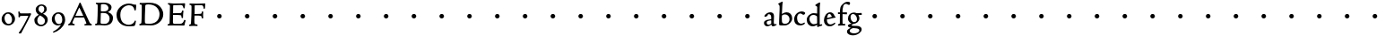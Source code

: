 SplineFontDB: 3.0
FontName: CloisterStM
FullName: Sorts Mill Cloister
FamilyName: Sorts Mill Cloister
Weight: Regular
Copyright: Created by trashman with FontForge 2.0 (http://fontforge.sf.net)
UComments: "2010-9-19: Created." 
Version: 001.000
ItalicAngle: 0
UnderlinePosition: -100
UnderlineWidth: 50
Ascent: 700
Descent: 300
LayerCount: 3
Layer: 0 0 "Back"  1
Layer: 1 0 "Fore"  0
Layer: 2 0 "backup"  0
NeedsXUIDChange: 1
XUID: [1021 658 797806517 6471305]
OS2Version: 0
OS2_WeightWidthSlopeOnly: 0
OS2_UseTypoMetrics: 1
CreationTime: 1284878830
ModificationTime: 1284979117
OS2TypoAscent: 0
OS2TypoAOffset: 1
OS2TypoDescent: 0
OS2TypoDOffset: 1
OS2TypoLinegap: 0
OS2WinAscent: 0
OS2WinAOffset: 1
OS2WinDescent: 0
OS2WinDOffset: 1
HheadAscent: 0
HheadAOffset: 1
HheadDescent: 0
HheadDOffset: 1
OS2Vendor: 'PfEd'
MarkAttachClasses: 1
DEI: 91125
Encoding: UnicodeBmp
UnicodeInterp: none
NameList: Adobe Glyph List
DisplaySize: -48
AntiAlias: 1
FitToEm: 1
WinInfo: 84 12 5
BeginChars: 65536 57

StartChar: A
Encoding: 65 65 0
Width: 720
VWidth: 0
Flags: HW
LayerCount: 3
Fore
SplineSet
144 75 m 0
 144 49 183 43 207 38 c 1
 204 3 l 1
 204 3 154 6 119 6 c 0
 64 6 30 2 30 2 c 1
 26 14 26 18 26 31 c 1
 54 48 72 60 83 80 c 2
 145 202 l 1
 293 520 l 1
 342 635 l 2
 344 641 347 643 358 643 c 2
 361 643 l 2
 365 643 370 642 371 639 c 2
 489 371 l 1
 607 117 l 2
 621 89 631 69 645 55 c 0
 655 45 669 41 682 36 c 1
 683 31 683 25 683 20 c 0
 683 13 682 7 681 0 c 1
 668 0 627 3 583 3 c 0
 564 3 483 0 483 0 c 1
 480 12 479 22 479 35 c 1
 517 43 534 43 534 60 c 0
 534 66 532 72 527 84 c 2
 477 201 l 2
 470 217 473 218 456 218 c 0
 405 216 363 215 313 215 c 0
 284 215 252 216 214 216 c 0
 207 216 205 214 198 199 c 0
 182 166 144 86 144 75 c 0
429 265 m 2
 437 265 445 265 445 270 c 0
 445 273 431 305 422 322 c 0
 394 375 372 430 347 485 c 0
 342 496 340 500 338 500 c 0
 337 500 329 489 318 466 c 0
 289 399 261 332 230 268 c 0
 229 266 231 264 234 264 c 2
 429 265 l 2
EndSplineSet
EndChar

StartChar: B
Encoding: 66 66 1
Width: 606
VWidth: 0
Flags: HW
LayerCount: 3
Fore
SplineSet
205 72 m 0
 205 37 236 41 300 38 c 0
 319 38 341 40 357 41 c 1
 432 63 456 127 456 181 c 0
 456 233 432 274 384 307 c 0
 357 326 315 329 271 329 c 2
 246 329 l 2
 221 329 211 325 211 317 c 0
 211 292 205 91 205 72 c 0
215 557 m 0
 215 512 212 464 212 420 c 0
 212 404 214 390 216 377 c 1
 237 375 259 373 279 373 c 0
 359 373 425 392 425 471 c 0
 425 497 408 547 356 572 c 0
 335 582 308 587 280 587 c 0
 269 587 258 586 246 584 c 0
 227 581 215 580 215 557 c 0
170 3 m 0
 128 3 59 -5 59 -5 c 1
 58 2 54 14 54 26 c 0
 54 30 55 34 56 38 c 1
 102 46 107 48 109 66 c 0
 121 202 125 314 125 422 c 2
 125 524 l 2
 125 580 116 582 77 590 c 1
 75 598 73 604 73 612 c 0
 73 617 74 622 76 626 c 1
 88 625 123 624 161 624 c 0
 183 624 218 628 295 628 c 0
 381 628 451 606 491 555 c 0
 505 537 511 514 511 489 c 0
 511 405 442 374 407 354 c 1
 458 334 551 300 551 198 c 0
 551 116 515 56 456 25 c 0
 419 6 374 -7 321 -7 c 0
 267 -7 224 3 170 3 c 0
EndSplineSet
EndChar

StartChar: C
Encoding: 67 67 2
Width: 660
VWidth: 0
Flags: HW
LayerCount: 3
Fore
SplineSet
50 318 m 0
 50 495 220 631 394 631 c 0
 447 631 485 620 507 611 c 0
 530 602 542 601 559 601 c 2
 585 601 l 2
 590 601 596 602 596 592 c 0
 597 576 598 561 598 545 c 0
 598 506 586 452 586 452 c 1
 581 449 585 443 563 442 c 0
 560 442 553 449 552 453 c 0
 534 545 479 582 397 582 c 0
 347 582 299 565 261 540 c 0
 187 491 156 421 156 313 c 0
 156 230 180 140 225 95 c 0
 238 83 253 72 269 62 c 0
 311 35 346 26 391 26 c 0
 476 26 539 75 564 150 c 1
 580 149 591 148 591 133 c 0
 591 83 571 20 552 -5 c 1
 532 -12 452 -18 417 -18 c 0
 311 -18 233 0 169 53 c 0
 100 110 50 190 50 318 c 0
EndSplineSet
EndChar

StartChar: D
Encoding: 68 68 3
Width: 768
VWidth: 0
Flags: HW
HStem: -7 49<36.1579 91.2213 245.613 443.908> 1 44<194.815 356.878> 582 45<44.1891 101.608 205.028 425.895>
VStem: 100 91<48.8175 546.206> 104 98<340.778 575.932> 599 104<202.699 414.582>
LayerCount: 3
Fore
SplineSet
103 625 m 0
 181 625 232 631 314 631 c 0
 377 631 438 625 497 601 c 0
 577 569 633 514 671 439 c 0
 691 400 703 366 703 302 c 0
 703 136 544 -7 360 -7 c 0
 293 -7 252 1 164 1 c 0
 128 1 78 -2 44 -6 c 1
 40 0 37 7 35 31 c 1
 50 35 73 41 82 50 c 0
 88 56 93 66 93 72 c 0
 103 188 104 391 104 407 c 2
 104 555 l 2
 104 558 92 580 84 580 c 0
 76 580 56 581 46 582 c 1
 46 587 44 591 44 595 c 0
 44 607 45 615 50 626 c 1
 65 626 95 625 103 625 c 0
599 316 m 0
 599 364 578 454 508 512 c 0
 456 555 384 584 283 584 c 0
 246 584 203 580 202 548 c 0
 198 407 191 284 191 221 c 0
 191 196 190 170 190 142 c 0
 190 115 191 82 195 66 c 0
 201 43 251 42 292 42 c 2
 311 42 l 2
 329 42 348 42 364 44 c 0
 509 62 599 157 599 316 c 0
EndSplineSet
EndChar

StartChar: E
Encoding: 69 69 4
Width: 612
VWidth: 0
Flags: HW
HStem: -2 41<51.1868 102.84> 1 45<203.372 458.721> 292 48<202 429.404> 580 46<204.72 467.361> 588 39<60 106.035>
VStem: 105 93<50.3639 288.969> 115 87<340.344 575.122> 439 40<205.687 280.64> 455 37<391.923 413.595> 496 27<480.509 525.272>
LayerCount: 3
Fore
SplineSet
537 614 m 0
 537 574 523 482 523 482 c 1
 516 480 506 479 496 480 c 1
 483 524 477 580 422 580 c 2
 421 580 l 1
 358 579 l 1
 247 576 l 1
 234 576 l 2
 211 576 204 576 204 545 c 2
 202 340 l 1
 397 345 l 2
 431 346 436 356 442 373 c 2
 455 414 l 1
 458 414 461 414 464 414 c 0
 479 414 483 412 492 409 c 1
 483 346 479 284 479 214 c 0
 479 205 466 204 466 204 c 1
 456 206 450 208 439 215 c 1
 434 254 l 2
 430 289 409 286 374 288 c 0
 337 290 311 292 284 292 c 2
 202 292 l 1
 201 231 198 170 198 108 c 0
 198 63 207 46 246 46 c 2
 389 46 l 2
 474 46 495 108 514 155 c 1
 521 155 l 2
 531 155 541 153 553 140 c 1
 534 74 l 2
 527 49 522 25 519 6 c 1
 519 6 508 -2 506 -2 c 0
 418 -1 311 1 213 1 c 0
 161 1 109 0 61 -2 c 0
 55 -2 55 0 51 10 c 1
 51 32 l 1
 51 32 57 35 69 39 c 0
 102 50 105 52 105 81 c 0
 105 234 115 382 115 533 c 0
 115 577 92 585 60 588 c 1
 59 591 59 594 59 597 c 0
 59 615 61 615 66 627 c 1
 217 623 l 1
 285 624 342 624 413 626 c 0
 439 627 517 630 528 630 c 0
 532 630 537 616 537 614 c 0
EndSplineSet
Layer: 2
SplineSet
537 614 m 4x3240
 537 574 523 482 523 482 c 5
 516 480 506 479 496 480 c 5
 483 524 477 580 422 580 c 6
 421 580 l 5
 358 579 l 5
 247 576 l 6
 213 575 204 581 204 545 c 6
 202 340 l 5
 397 345 l 6
 431 346 436 356 442 373 c 6
 455 414 l 5
 458 414 461 414 464 414 c 4
 479 414 483 412 492 409 c 5x32c0
 483 346 479 284 479 214 c 4
 479 205 466 204 466 204 c 5
 456 206 450 208 439 215 c 5
 434 254 l 6
 430 289 409 286 374 288 c 4
 337 290 311 292 284 292 c 6
 202 292 l 5x3340
 201 231 198 170 198 108 c 4
 198 63 207 46 246 46 c 6
 389 46 l 6x7440
 474 46 495 108 514 155 c 5
 521 155 l 6
 531 155 541 153 553 140 c 5
 534 74 l 6
 527 49 522 25 519 6 c 5
 519 6 508 -2 506 -2 c 4xa440
 418 -1 311 1 213 1 c 4x6440
 161 1 113 0 67 -2 c 4
 58 -2 55 0 51 10 c 5
 51 32 l 5
 51 32 57 35 69 39 c 4
 102 50 105 52 105 81 c 6
 105 122 l 5xa440
 108 259 115 396 115 533 c 4
 115 577 92 585 60 588 c 5
 59 593 59 597 59 601 c 4
 59 616 64 627 69 627 c 6xaa40
 217 623 l 5
 285 624 342 624 413 626 c 4
 439 627 517 630 528 630 c 4
 532 630 537 616 537 614 c 4x3240
EndSplineSet
EndChar

StartChar: F
Encoding: 70 70 5
Width: 555
VWidth: 0
Flags: HW
LayerCount: 3
Fore
SplineSet
219 579 m 0
 210 579 204 576 204 547 c 2
 202 338 l 1
 357 343 l 2
 404 344 399 366 405 401 c 1
 405 401 413 405 418 405 c 0
 425 405 434 403 444 398 c 1
 440 348 439 337 439 307 c 0
 439 277 442 258 442 229 c 0
 442 219 434 211 426 211 c 0
 416 211 402 218 400 230 c 0
 397 248 400 275 376 285 c 0
 360 292 337 294 316 294 c 2
 201 294 l 1
 200 252 196 204 196 158 c 2
 196 136 l 2
 196 100 197 71 208 57 c 0
 219 42 275 41 275 41 c 1
 275 41 285 31 285 17 c 0
 285 3 280 -3 280 -3 c 1
 280 -3 208 1 167 1 c 0
 121 1 86 -4 68 -4 c 0
 51 -4 50 1 50 24 c 0
 50 54 98 24 101 70 c 0
 110 212 116 357 116 470 c 2
 116 545 l 2
 116 563 106 580 94 584 c 0
 86 587 81 587 62 588 c 1
 61 593 59 600 59 605 c 0
 59 623 66 627 74 627 c 0
 106 627 202 624 248 624 c 0
 299 624 354 625 412 627 c 0
 436 628 463 630 488 631 c 0
 491 631 501 625 501 622 c 0
 501 597 497 573 495 546 c 0
 494 520 493 501 489 486 c 0
 487 478 480 475 472 475 c 0
 467 475 461 476 456 478 c 1
 454 489 452 506 449 522 c 0
 438 573 418 581 380 581 c 0
 335 581 270 579 219 579 c 0
EndSplineSet
EndChar

StartChar: G
Encoding: 71 71 6
Width: 768
VWidth: 0
Flags: HW
LayerCount: 3
Fore
SplineSet
280 260 m 4
 280 295 309 324 344 324 c 4
 379 324 408 295 408 260 c 4
 408 225 379 196 344 196 c 4
 309 196 280 225 280 260 c 4
EndSplineSet
EndChar

StartChar: H
Encoding: 72 72 7
Width: 768
VWidth: 0
Flags: HW
LayerCount: 3
Fore
SplineSet
280 260 m 4
 280 295 309 324 344 324 c 4
 379 324 408 295 408 260 c 4
 408 225 379 196 344 196 c 4
 309 196 280 225 280 260 c 4
EndSplineSet
EndChar

StartChar: I
Encoding: 73 73 8
Width: 768
VWidth: 0
Flags: HW
LayerCount: 3
Fore
SplineSet
280 260 m 4
 280 295 309 324 344 324 c 4
 379 324 408 295 408 260 c 4
 408 225 379 196 344 196 c 4
 309 196 280 225 280 260 c 4
EndSplineSet
EndChar

StartChar: J
Encoding: 74 74 9
Width: 768
VWidth: 0
Flags: HW
LayerCount: 3
Fore
SplineSet
280 260 m 4
 280 295 309 324 344 324 c 4
 379 324 408 295 408 260 c 4
 408 225 379 196 344 196 c 4
 309 196 280 225 280 260 c 4
EndSplineSet
EndChar

StartChar: K
Encoding: 75 75 10
Width: 768
VWidth: 0
Flags: HW
LayerCount: 3
Fore
SplineSet
280 260 m 4
 280 295 309 324 344 324 c 4
 379 324 408 295 408 260 c 4
 408 225 379 196 344 196 c 4
 309 196 280 225 280 260 c 4
EndSplineSet
EndChar

StartChar: L
Encoding: 76 76 11
Width: 768
VWidth: 0
Flags: HW
LayerCount: 3
Fore
SplineSet
280 260 m 4
 280 295 309 324 344 324 c 4
 379 324 408 295 408 260 c 4
 408 225 379 196 344 196 c 4
 309 196 280 225 280 260 c 4
EndSplineSet
EndChar

StartChar: M
Encoding: 77 77 12
Width: 768
VWidth: 0
Flags: HW
LayerCount: 3
Fore
SplineSet
280 260 m 4
 280 295 309 324 344 324 c 4
 379 324 408 295 408 260 c 4
 408 225 379 196 344 196 c 4
 309 196 280 225 280 260 c 4
EndSplineSet
EndChar

StartChar: N
Encoding: 78 78 13
Width: 768
VWidth: 0
Flags: HW
LayerCount: 3
Fore
SplineSet
280 260 m 4
 280 295 309 324 344 324 c 4
 379 324 408 295 408 260 c 4
 408 225 379 196 344 196 c 4
 309 196 280 225 280 260 c 4
EndSplineSet
EndChar

StartChar: O
Encoding: 79 79 14
Width: 768
VWidth: 0
Flags: HW
LayerCount: 3
Fore
SplineSet
280 260 m 4
 280 295 309 324 344 324 c 4
 379 324 408 295 408 260 c 4
 408 225 379 196 344 196 c 4
 309 196 280 225 280 260 c 4
EndSplineSet
EndChar

StartChar: P
Encoding: 80 80 15
Width: 768
VWidth: 0
Flags: HW
LayerCount: 3
Fore
SplineSet
280 260 m 4
 280 295 309 324 344 324 c 4
 379 324 408 295 408 260 c 4
 408 225 379 196 344 196 c 4
 309 196 280 225 280 260 c 4
EndSplineSet
EndChar

StartChar: Q
Encoding: 81 81 16
Width: 768
VWidth: 0
Flags: HW
LayerCount: 3
Fore
SplineSet
280 260 m 4
 280 295 309 324 344 324 c 4
 379 324 408 295 408 260 c 4
 408 225 379 196 344 196 c 4
 309 196 280 225 280 260 c 4
EndSplineSet
EndChar

StartChar: R
Encoding: 82 82 17
Width: 768
VWidth: 0
Flags: HW
LayerCount: 3
Fore
SplineSet
280 260 m 4
 280 295 309 324 344 324 c 4
 379 324 408 295 408 260 c 4
 408 225 379 196 344 196 c 4
 309 196 280 225 280 260 c 4
EndSplineSet
EndChar

StartChar: S
Encoding: 83 83 18
Width: 768
VWidth: 0
Flags: HW
LayerCount: 3
Fore
SplineSet
280 260 m 4
 280 295 309 324 344 324 c 4
 379 324 408 295 408 260 c 4
 408 225 379 196 344 196 c 4
 309 196 280 225 280 260 c 4
EndSplineSet
EndChar

StartChar: T
Encoding: 84 84 19
Width: 768
VWidth: 0
Flags: HW
LayerCount: 3
Fore
SplineSet
280 260 m 4
 280 295 309 324 344 324 c 4
 379 324 408 295 408 260 c 4
 408 225 379 196 344 196 c 4
 309 196 280 225 280 260 c 4
EndSplineSet
EndChar

StartChar: U
Encoding: 85 85 20
Width: 768
VWidth: 0
Flags: HW
LayerCount: 3
Fore
SplineSet
280 260 m 4
 280 295 309 324 344 324 c 4
 379 324 408 295 408 260 c 4
 408 225 379 196 344 196 c 4
 309 196 280 225 280 260 c 4
EndSplineSet
EndChar

StartChar: V
Encoding: 86 86 21
Width: 768
VWidth: 0
Flags: HW
LayerCount: 3
Fore
SplineSet
280 260 m 4
 280 295 309 324 344 324 c 4
 379 324 408 295 408 260 c 4
 408 225 379 196 344 196 c 4
 309 196 280 225 280 260 c 4
EndSplineSet
EndChar

StartChar: W
Encoding: 87 87 22
Width: 768
VWidth: 0
Flags: HW
LayerCount: 3
Fore
SplineSet
280 260 m 4
 280 295 309 324 344 324 c 4
 379 324 408 295 408 260 c 4
 408 225 379 196 344 196 c 4
 309 196 280 225 280 260 c 4
EndSplineSet
EndChar

StartChar: X
Encoding: 88 88 23
Width: 768
VWidth: 0
Flags: HW
LayerCount: 3
Fore
SplineSet
280 260 m 4
 280 295 309 324 344 324 c 4
 379 324 408 295 408 260 c 4
 408 225 379 196 344 196 c 4
 309 196 280 225 280 260 c 4
EndSplineSet
EndChar

StartChar: Y
Encoding: 89 89 24
Width: 768
VWidth: 0
Flags: HW
LayerCount: 3
Fore
SplineSet
280 260 m 4
 280 295 309 324 344 324 c 4
 379 324 408 295 408 260 c 4
 408 225 379 196 344 196 c 4
 309 196 280 225 280 260 c 4
EndSplineSet
EndChar

StartChar: Z
Encoding: 90 90 25
Width: 768
VWidth: 0
Flags: HW
LayerCount: 3
Fore
SplineSet
280 260 m 4
 280 295 309 324 344 324 c 4
 379 324 408 295 408 260 c 4
 408 225 379 196 344 196 c 4
 309 196 280 225 280 260 c 4
EndSplineSet
EndChar

StartChar: a
Encoding: 97 97 26
Width: 400
VWidth: 0
Flags: HW
LayerCount: 3
Fore
SplineSet
164 315 m 0
 132 315 132 285 130 272 c 1
 130 272 88 245 58 245 c 0
 50 245 43 252 43 262 c 0
 43 283 76 323 116 344 c 0
 146 359 179 369 205 369 c 0
 272 369 310 333 310 269 c 0
 310 219 305 121 305 97 c 0
 305 71 311 43 336 43 c 0
 350 43 375 53 375 53 c 1
 375 53 382 45 384 27 c 1
 346 -2 304 -15 280 -15 c 0
 244 -15 238 32 237 36 c 1
 231 31 218 21 204 13 c 0
 179 -1 149 -14 129 -14 c 0
 60 -14 31 35 31 82 c 0
 31 130 74 150 116 162 c 0
 149 171 183 175 220 179 c 0
 232 180 234 188 234 196 c 2
 234 216 l 2
 234 284 212 315 164 315 c 0
141 132 m 0
 119 124 106 111 106 87 c 0
 106 59 127 32 156 32 c 0
 198 32 234 61 234 67 c 2
 234 134 l 2
 234 145 233 148 225 148 c 0
 204 148 156 137 141 132 c 0
EndSplineSet
EndChar

StartChar: b
Encoding: 98 98 27
Width: 450
VWidth: 0
Flags: HW
LayerCount: 3
Fore
SplineSet
130 319 m 1
 130 319 199 368 264 368 c 0
 351 368 418 304 418 197 c 0
 418 144 394 101 358 64 c 0
 313 17 259 -4 210 -4 c 0
 183 -4 162 -5 138 -5 c 2
 107 -5 l 2
 77 -5 53 -1 53 32 c 0
 53 182 67 404 67 456 c 2
 67 532 l 2
 67 583 26 594 26 604 c 0
 26 612 48 628 76 642 c 0
 99 653 129 668 143 673 c 1
 149 669 150 669 155 664 c 1
 144 593 142 566 141 532 c 0
 135 386 130 319 130 319 c 1
129 189 m 0
 129 161 130 134 133 102 c 0
 137 59 174 42 224 42 c 0
 303 42 344 106 344 174 c 0
 344 248 288 308 220 308 c 0
 193 308 148 297 140 284 c 0
 132 271 132 266 130 242 c 0
 129 230 129 198 129 189 c 0
EndSplineSet
EndChar

StartChar: c
Encoding: 99 99 28
Width: 357
VWidth: 0
Flags: HW
LayerCount: 3
Fore
SplineSet
241 376 m 0
 250 376 330 364 330 328 c 0
 330 303 303 282 282 282 c 0
 254 282 227 318 198 318 c 0
 132 318 105 258 105 200 c 0
 105 78 166 38 216 38 c 0
 261 38 307 71 307 71 c 1
 307 71 322 62 322 48 c 0
 322 24 248 -12 194 -12 c 0
 82 -12 22 55 22 157 c 0
 22 279 123 376 241 376 c 0
EndSplineSet
EndChar

StartChar: d
Encoding: 100 100 29
Width: 470
VWidth: 0
Flags: HW
LayerCount: 3
Fore
SplineSet
217 366 m 0
 262 366 313 354 313 354 c 1
 313 354 314 397 314 448 c 0
 314 471 315 517 315 539 c 0
 315 554 295 565 273 577 c 0
 262 583 261 586 261 592 c 0
 261 615 360 662 382 673 c 1
 386 672 396 665 398 661 c 1
 396 644 388 571 387 547 c 0
 385 487 385 419 385 351 c 2
 385 150 l 2
 385 32 387 41 387 39 c 1
 391 35 394 33 399 34 c 0
 406 35 432 44 442 46 c 1
 448 42 449 42 453 34 c 0
 453 32 454 30 454 28 c 0
 454 23 454 17 452 7 c 1
 386 -11 360 -24 328 -36 c 1
 323 -33 317 -28 315 -22 c 1
 314 32 l 2
 313 32 255 -15 197 -15 c 0
 77 -15 24 74 24 179 c 0
 24 233 51 279 87 312 c 0
 123 345 173 366 217 366 c 0
298 285 m 0
 276 301 243 318 217 318 c 0
 137 318 99 264 99 198 c 0
 99 131 150 46 218 46 c 0
 245 46 298 56 314 74 c 1
 314 74 313 109 313 152 c 2
 311 254 l 2
 311 274 309 277 298 285 c 0
EndSplineSet
EndChar

StartChar: e
Encoding: 101 101 30
Width: 388
VWidth: 0
Flags: HW
LayerCount: 3
Fore
SplineSet
28 149 m 0
 28 264 98 369 204 369 c 0
 265 369 316 318 326 267 c 0
 327 264 330 264 333 264 c 2
 338 264 l 2
 346 264 354 262 354 243 c 0
 354 237 352 232 349 231 c 0
 321 225 303 221 278 216 c 0
 218 204 111 178 111 178 c 1
 111 161 l 2
 111 104 141 39 207 39 c 0
 262 39 308 76 325 89 c 0
 327 91 335 90 336 88 c 0
 341 82 345 72 345 65 c 0
 345 57 324 42 319 38 c 0
 287 13 252 -15 186 -15 c 0
 89 -15 28 63 28 149 c 0
115 217 m 1
 249 251 l 1
 249 251 226 325 178 325 c 0
 124 325 116 219 115 217 c 1
EndSplineSet
EndChar

StartChar: f
Encoding: 102 102 31
Width: 280
VWidth: 0
Flags: HW
LayerCount: 3
Fore
SplineSet
54 42 m 0
 68 45 72 53 72 72 c 2
 74 316 l 1
 32 316 l 2
 23 316 18 324 18 336 c 2
 18 352 l 2
 18 362 24 366 36 366 c 0
 39 366 60 364 74 363 c 1
 74 406 76 450 86 497 c 0
 96 544 130 585 168 616 c 0
 195 638 231 667 292 667 c 0
 322 667 358 659 358 631 c 0
 358 607 347 577 328 577 c 0
 305 577 268 607 243 607 c 0
 207 607 178 579 168 547 c 0
 148 483 147 423 147 396 c 2
 147 363 l 1
 258 365 l 2
 269 365 270 365 270 352 c 2
 270 321 l 2
 270 308 267 309 261 309 c 2
 147 314 l 1
 147 97 l 2
 147 63 148 43 160 43 c 2
 217 43 l 1
 220 38 223 36 223 21 c 0
 223 11 222 6 216 -2 c 1
 209 -2 180 -1 164 -1 c 0
 110 -1 80 -3 41 -7 c 1
 37 -7 l 2
 22 -7 18 4 18 20 c 0
 18 37 33 37 54 42 c 0
EndSplineSet
Layer: 2
SplineSet
94 41 m 4
 108 45 112 53 112 72 c 6
 114 316 l 5
 68 315 l 6
 59 315 57 324 57 336 c 4
 57 343 58 350 58 356 c 4
 58 361 66 365 67 365 c 6
 114 363 l 5
 114 406 115 450 125 497 c 4
 135 544 170 585 208 616 c 4
 235 638 271 667 332 667 c 4
 362 667 398 659 398 631 c 4
 398 607 387 577 368 577 c 4
 345 577 308 607 283 607 c 4
 247 607 218 579 208 547 c 4
 188 483 187 423 187 396 c 6
 187 363 l 5
 298 365 l 6
 309 365 310 365 310 352 c 6
 310 321 l 6
 310 308 307 309 301 309 c 6
 187 314 l 5
 187 97 l 6
 187 63 188 43 200 43 c 6
 257 43 l 5
 260 38 263 36 263 21 c 4
 263 11 262 6 256 -2 c 5
 249 -2 220 -1 204 -1 c 4
 150 -1 120 -3 81 -7 c 5
 77 -7 l 6
 62 -7 58 4 58 20 c 4
 58 37 73 35 94 41 c 4
EndSplineSet
EndChar

StartChar: g
Encoding: 103 103 32
Width: 422
VWidth: 0
Flags: HWO
HStem: -281 57<103.929 270.062> -74 63<123.055 311.392> 301 50<317.005 407.983> 321 44<116.268 221.895>
VStem: -4 75<-193.501 -120.594> 24 71<151.706 284.206> 275 67<130.071 261.024> 341 64<-174.095 -102.007>
LayerCount: 3
Fore
SplineSet
341 -138 m 0xc9
 341 -90 275 -81 218 -78 c 0
 197 -77 178 -74 176 -74 c 0
 141 -76 71 -105 71 -153 c 0
 71 -202 139 -224 196 -224 c 0
 251 -224 341 -200 341 -138 c 0xc9
408 328 m 2
 408 313 l 2
 408 304 407 300 397 300 c 0
 380 300 349 301 334 301 c 0
 324 301 317 298 317 287 c 0
 317 279 342 262 342 207 c 0xe6
 342 106 253 60 206 52 c 0
 181 48 121 25 121 11 c 0
 121 -8 185 -11 229 -11 c 2
 267 -11 l 2
 322 -11 405 -34 405 -110 c 0
 405 -158 377 -187 343 -216 c 0
 288 -262 221 -281 158 -281 c 0
 99 -281 -4 -257 -4 -170 c 0xe9
 -4 -102 104 -67 104 -67 c 1
 104 -67 21 -44 21 -10 c 0
 21 41 120 49 120 53 c 0
 120 62 24 89 24 195 c 0
 24 298 94 365 192 365 c 0xd4
 221 365 237.934552749 352.861817661 264 351 c 0xe4
 279.934552749 349.861817661 393 357 401 357 c 1
 402 354 408 348 408 328 c 2
200 95 m 0
 252 95 275 137 275 179 c 0
 275 244 233 321 162 321 c 0xd6
 116 321 95 279 95 234 c 0
 95 174 132 95 200 95 c 0
EndSplineSet
EndChar

StartChar: h
Encoding: 104 104 33
Width: 768
VWidth: 0
Flags: HW
LayerCount: 3
Fore
Refer: 7 72 N 1 0 0 1 0 0 2
EndChar

StartChar: i
Encoding: 105 105 34
Width: 768
VWidth: 0
Flags: HW
LayerCount: 3
Fore
Refer: 8 73 N 1 0 0 1 0 0 2
EndChar

StartChar: j
Encoding: 106 106 35
Width: 768
VWidth: 0
Flags: HW
LayerCount: 3
Fore
Refer: 9 74 N 1 0 0 1 0 0 2
EndChar

StartChar: k
Encoding: 107 107 36
Width: 768
VWidth: 0
Flags: HW
LayerCount: 3
Fore
Refer: 10 75 N 1 0 0 1 0 0 2
EndChar

StartChar: l
Encoding: 108 108 37
Width: 768
VWidth: 0
Flags: HW
LayerCount: 3
Fore
Refer: 11 76 N 1 0 0 1 0 0 2
EndChar

StartChar: m
Encoding: 109 109 38
Width: 768
VWidth: 0
Flags: HW
LayerCount: 3
Fore
Refer: 12 77 N 1 0 0 1 0 0 2
EndChar

StartChar: n
Encoding: 110 110 39
Width: 768
VWidth: 0
Flags: HW
LayerCount: 3
Fore
Refer: 13 78 N 1 0 0 1 0 0 2
EndChar

StartChar: o
Encoding: 111 111 40
Width: 768
VWidth: 0
Flags: HW
LayerCount: 3
Fore
Refer: 14 79 N 1 0 0 1 0 0 2
EndChar

StartChar: p
Encoding: 112 112 41
Width: 768
VWidth: 0
Flags: HW
LayerCount: 3
Fore
Refer: 15 80 N 1 0 0 1 0 0 2
EndChar

StartChar: q
Encoding: 113 113 42
Width: 768
VWidth: 0
Flags: HW
LayerCount: 3
Fore
Refer: 16 81 N 1 0 0 1 0 0 2
EndChar

StartChar: r
Encoding: 114 114 43
Width: 768
VWidth: 0
Flags: HW
LayerCount: 3
Fore
Refer: 17 82 N 1 0 0 1 0 0 2
EndChar

StartChar: s
Encoding: 115 115 44
Width: 768
VWidth: 0
Flags: HW
LayerCount: 3
Fore
Refer: 18 83 N 1 0 0 1 0 0 2
EndChar

StartChar: t
Encoding: 116 116 45
Width: 768
VWidth: 0
Flags: HW
LayerCount: 3
Fore
Refer: 19 84 N 1 0 0 1 0 0 2
EndChar

StartChar: u
Encoding: 117 117 46
Width: 768
VWidth: 0
Flags: HW
LayerCount: 3
Fore
Refer: 20 85 N 1 0 0 1 0 0 2
EndChar

StartChar: v
Encoding: 118 118 47
Width: 768
VWidth: 0
Flags: HW
LayerCount: 3
Fore
Refer: 21 86 N 1 0 0 1 0 0 2
EndChar

StartChar: w
Encoding: 119 119 48
Width: 768
VWidth: 0
Flags: HW
LayerCount: 3
Fore
Refer: 22 87 N 1 0 0 1 0 0 2
EndChar

StartChar: x
Encoding: 120 120 49
Width: 768
VWidth: 0
Flags: HW
LayerCount: 3
Fore
Refer: 23 88 N 1 0 0 1 0 0 2
EndChar

StartChar: y
Encoding: 121 121 50
Width: 768
VWidth: 0
Flags: HW
LayerCount: 3
Fore
Refer: 24 89 N 1 0 0 1 0 0 2
EndChar

StartChar: z
Encoding: 122 122 51
Width: 768
VWidth: 0
Flags: HW
LayerCount: 3
Fore
Refer: 25 90 N 1 0 0 1 0 0 2
EndChar

StartChar: space
Encoding: 32 32 52
Width: 250
VWidth: 0
Flags: W
LayerCount: 3
EndChar

StartChar: zero
Encoding: 48 48 53
Width: 470
VWidth: 0
Flags: HW
LayerCount: 3
Fore
SplineSet
419 182 m 0
 419 69.4014052567 329.372698336 -11.0113872396 230.791930598 -11.0113872396 c 0
 131.727965896 -11.0113872396 46 57.8178227669 46 168 c 0
 46 279 122 369 234 369 c 0
 342 369 419 278 419 182 c 0
218 329 m 0
 160 329 126 264 126 202 c 0
 126 126 168 32 241 32 c 0
 312 32 336 98 336 162 c 0
 336 233 285 329 218 329 c 0
EndSplineSet
EndChar

StartChar: seven
Encoding: 55 55 54
Width: 424
VWidth: 0
Flags: HW
HStem: 279 69<85.2345 313.996> 382 20G<50.5 57>
VStem: 35 38<358.426 401.942>
LayerCount: 3
Fore
SplineSet
85 358 m 0
 90 349 95 348 120 348 c 2
 310 348 l 2
 332 348 367 352 376 352 c 0
 386 352 392 337 392 327 c 0
 392 315 365 271 357 254 c 2
 314 162 l 2
 300 133 285 105 270 77 c 2
 113 -221 l 1
 102 -223 92 -224 83 -224 c 0
 74 -224 66 -223 56 -222 c 1
 50 -217 50 -213 48 -206 c 1
 148 -70 229 91 306 250 c 0
 310 259 314 266 314 271 c 0
 314 277 309 279 292 279 c 0
 269 279 180 277 115 275 c 0
 88 274 88 273 78 250 c 0
 71 235 74 233 58 233 c 0
 47 233 40 244 40 257 c 0
 40 278 42 278 42 313 c 0
 42 345 35 367 35 386 c 0
 35 393 46 402 55 402 c 0
 59 402 70 399 73 392 c 0
 77 382 80 367 85 358 c 0
EndSplineSet
EndChar

StartChar: eight
Encoding: 56 56 55
Width: 496
VWidth: 0
Flags: HW
LayerCount: 3
Fore
SplineSet
257 589 m 0
 333 589 405 542 405 458 c 0
 405 415 380 382 353 363 c 0
 320 340 296 331 296 331 c 1
 308 326 338 312 353 302 c 0
 390 277 432 235 432 171 c 0
 432 68 343 -14 238 -14 c 0
 175 -14 122 28 96 53 c 0
 68 80 58 132 58 164 c 0
 58 247 176 300 185 304 c 1
 185 304 96 346 96 451 c 0
 96 532 183 589 257 589 c 0
214 286 m 1
 214 286 140 237 140 151 c 0
 140 88 181 30 242 30 c 0
 301 30 354 66 354 137 c 0
 354 234 215 285 214 286 c 1
174 456 m 0
 174 401 214 378 263 349 c 1
 263 349 335 374 335 465 c 0
 335 509 306 550 256 550 c 0
 199 550 174 504 174 456 c 0
EndSplineSet
EndChar

StartChar: nine
Encoding: 57 57 56
Width: 470
VWidth: 0
Flags: HW
LayerCount: 3
Fore
SplineSet
218 329 m 0
 160 329 126 264 126 202 c 0
 126 127 166 33 237 33 c 0
 323 33 336 98 336 162 c 0
 336 256 285 329 218 329 c 0
303 15 m 1
 276 3 256 -8 223 -8 c 0
 117 -8 46 66 46 168 c 0
 46 279 122 369 234 369 c 0
 359 369 418 269 418 154 c 0
 418 127 412 99 404 72 c 0
 362.274495204 -66.3529895872 232.19984908 -172.776048294 94 -217 c 1
 94 -217 85 -214 82 -209 c 0
 79 -205 79 -199 79 -195 c 0
 79 -191 79 -188 82 -186 c 0
 182 -128 246 -83 303 15 c 1
EndSplineSet
EndChar
EndChars
EndSplineFont
